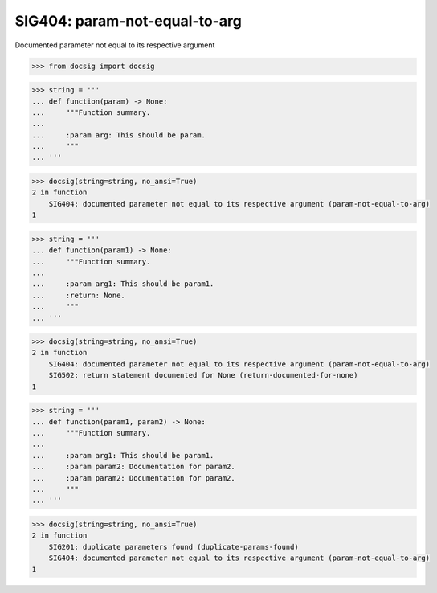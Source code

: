 SIG404: param-not-equal-to-arg
==============================

Documented parameter not equal to its respective argument

.. code-block:: python

    >>> from docsig import docsig

.. code-block:: python

    >>> string = '''
    ... def function(param) -> None:
    ...     """Function summary.
    ...
    ...     :param arg: This should be param.
    ...     """
    ... '''

.. code-block:: python

    >>> docsig(string=string, no_ansi=True)
    2 in function
        SIG404: documented parameter not equal to its respective argument (param-not-equal-to-arg)
    1

.. code-block:: python

    >>> string = '''
    ... def function(param1) -> None:
    ...     """Function summary.
    ...
    ...     :param arg1: This should be param1.
    ...     :return: None.
    ...     """
    ... '''

.. code-block:: python

    >>> docsig(string=string, no_ansi=True)
    2 in function
        SIG404: documented parameter not equal to its respective argument (param-not-equal-to-arg)
        SIG502: return statement documented for None (return-documented-for-none)
    1

.. code-block:: python

    >>> string = '''
    ... def function(param1, param2) -> None:
    ...     """Function summary.
    ...
    ...     :param arg1: This should be param1.
    ...     :param param2: Documentation for param2.
    ...     :param param2: Documentation for param2.
    ...     """
    ... '''

.. code-block:: python

    >>> docsig(string=string, no_ansi=True)
    2 in function
        SIG201: duplicate parameters found (duplicate-params-found)
        SIG404: documented parameter not equal to its respective argument (param-not-equal-to-arg)
    1
